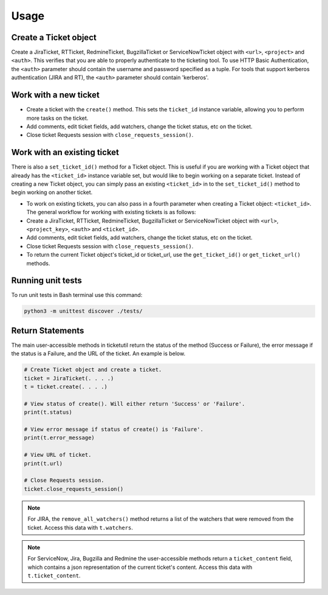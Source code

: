 Usage
=====

Create a Ticket object
----------------------

Create a JiraTicket, RTTicket, RedmineTicket, BugzillaTicket
or ServiceNowTicket object with ``<url>``, ``<project>`` and ``<auth>``. This
verifies that you are able to properly authenticate to the ticketing tool.
To use HTTP Basic Authentication, the ``<auth>`` parameter should contain the
username and password specified as a tuple. For tools that support kerberos
authentication (JIRA and RT), the ``<auth>`` parameter should contain
'kerberos'.


Work with a new ticket
----------------------

+ Create a ticket with the ``create()`` method. This sets the ``ticket_id``
  instance variable, allowing you to perform more tasks on the ticket.

+ Add comments, edit ticket fields, add watchers, change the ticket
  status, etc on the ticket.

+ Close ticket Requests session with ``close_requests_session()``.


Work with an existing ticket
----------------------------

There is also a ``set_ticket_id()`` method for a Ticket object. This is
useful if you are working with a Ticket object that already has the
``<ticket_id>`` instance variable set, but would like to begin working
on a separate ticket. Instead of creating a new Ticket object, you can
simply pass an existing ``<ticket_id>`` in to the ``set_ticket_id()``
method to begin working on another ticket.

+ To work on existing tickets, you can also pass in a fourth parameter
  when creating a Ticket object: ``<ticket_id>``. The general workflow for
  working with existing tickets is as follows:

+ Create a JiraTicket, RTTicket, RedmineTicket, BugzillaTicket
  or ServiceNowTicket object with ``<url>``, ``<project_key>``, ``<auth>`` and
  ``<ticket_id>``.

+ Add comments, edit ticket fields, add watchers, change the ticket
  status, etc on the ticket.

+ Close ticket Requests session with ``close_requests_session()``.

+ To return the current Ticket object's ticket_id or ticket_url, use the
  ``get_ticket_id()`` or ``get_ticket_url()`` methods.

.. seealso::

    See the docstrings in the code or the tool-specific sections in the documentation for more information on
    supported methods and examples.


Running unit tests
------------------

To run unit tests in Bash terminal use this command:

.. code-block:: python

    python3 -m unittest discover ./tests/


Return Statements
-----------------

The main user-accessible methods in ticketutil return the status of the method
(Success or Failure), the error message if the status is a Failure, and the
URL of the ticket. An example is below.

.. code-block:: python

    # Create Ticket object and create a ticket.
    ticket = JiraTicket(. . . .)
    t = ticket.create(. . . .)

    # View status of create(). Will either return 'Success' or 'Failure'.
    print(t.status)

    # View error message if status of create() is 'Failure'.
    print(t.error_message)

    # View URL of ticket.
    print(t.url)

    # Close Requests session.
    ticket.close_requests_session()

.. note::

    For JIRA, the ``remove_all_watchers()`` method returns a list of the
    watchers that were removed from the ticket. Access this data with
    ``t.watchers``.

.. note::

    For ServiceNow, Jira, Bugzilla and Redmine the user-accessible methods return a ``ticket_content``
    field, which contains a json representation of the current ticket's content.
    Access this data with ``t.ticket_content``.
